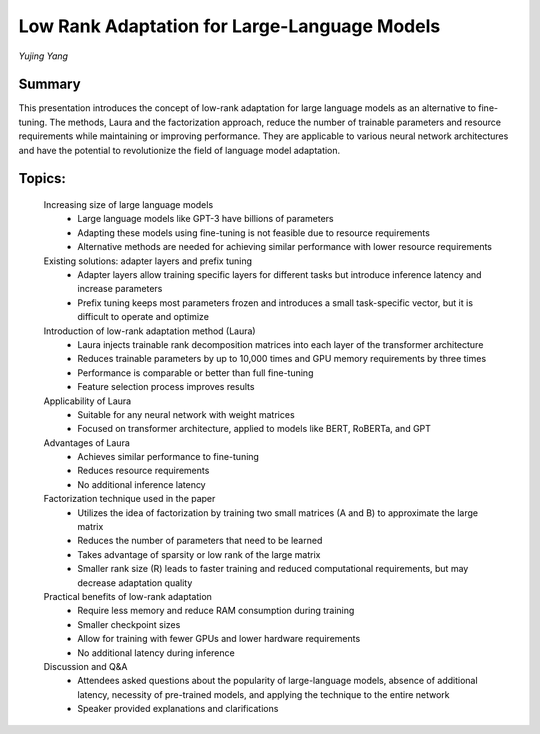 
=============================================
Low Rank Adaptation for Large-Language Models
=============================================
*Yujing Yang* 

Summary 
-------
This presentation introduces the concept of low-rank adaptation for large language models as an alternative to fine-tuning. The methods, Laura and the factorization approach, reduce the number of trainable parameters and resource requirements while maintaining or improving performance. They are applicable to various neural network architectures and have the potential to revolutionize the field of language model adaptation. 

Topics: 
-------
	Increasing size of large language models 
		* Large language models like GPT-3 have billions of parameters 
		* Adapting these models using fine-tuning is not feasible due to resource requirements 
		* Alternative methods are needed for achieving similar performance with lower resource requirements 
	Existing solutions: adapter layers and prefix tuning 
		* Adapter layers allow training specific layers for different tasks but introduce inference latency and increase parameters 
		* Prefix tuning keeps most parameters frozen and introduces a small task-specific vector, but it is difficult to operate and optimize 
	Introduction of low-rank adaptation method (Laura) 
		* Laura injects trainable rank decomposition matrices into each layer of the transformer architecture 
		* Reduces trainable parameters by up to 10,000 times and GPU memory requirements by three times 
		* Performance is comparable or better than full fine-tuning 
		* Feature selection process improves results 
	Applicability of Laura 
		* Suitable for any neural network with weight matrices 
		* Focused on transformer architecture, applied to models like BERT, RoBERTa, and GPT 
	Advantages of Laura 
		* Achieves similar performance to fine-tuning 
		* Reduces resource requirements 
		* No additional inference latency 
	Factorization technique used in the paper 
		* Utilizes the idea of factorization by training two small matrices (A and B) to approximate the large matrix 
		* Reduces the number of parameters that need to be learned 
		* Takes advantage of sparsity or low rank of the large matrix 
		* Smaller rank size (R) leads to faster training and reduced computational requirements, but may decrease adaptation quality 
	Practical benefits of low-rank adaptation 
		* Require less memory and reduce RAM consumption during training 
		* Smaller checkpoint sizes 
		* Allow for training with fewer GPUs and lower hardware requirements 
		* No additional latency during inference 
	Discussion and Q&A 
		* Attendees asked questions about the popularity of large-language models, absence of additional latency, necessity of pre-trained models, and applying the technique to the entire network 
		* Speaker provided explanations and clarifications 

